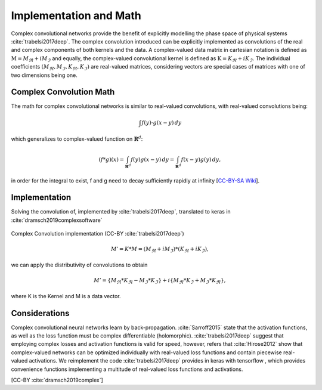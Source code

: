 Implementation and Math
=========================
Complex convolutional networks provide the benefit of explicitly modelling the phase space of physical systems :cite:`trabelsi2017deep`. 
The complex convolution introduced can be explicitly implemented as convolutions of the real and complex components of both kernels and the data.
A complex-valued data matrix in cartesian notation is defined as :math:`\textbf{M} = M_\Re + i M_\Im` and equally, the complex-valued convolutional kernel is defined as :math:`\textbf{K} = K_\Re + i K_\Im`.
The individual coefficients :math:`(M_\Re, M_\Im, K_\Re, K_\Im)` are real-valued matrices, considering vectors are special cases of matrices with one of two dimensions being one.


Complex Convolution Math
---------------------------
The math for complex convolutional networks is similar to real-valued convolutions, with real-valued convolutions being:

.. math::
    \int f(y)\cdot g(x-y) \, dy

which generalizes to complex-valued function on :math:`\mathbf{R}^d`:

.. math::
    (f * g )(x) = \int_{\mathbf{R}^d} f(y)g(x-y)\,dy = \int_{\mathbf{R}^d} f(x-y)g(y)\,dy,

in order for the integral to exist, f and g need to decay sufficiently rapidly at infinity [`CC-BY-SA Wiki <https://en.wikipedia.org/wiki/Convolution#Domain_of_definition>`_].


Implementation
-----------------
Solving the convolution of, implemented by :cite:`trabelsi2017deep`, translated to keras in :cite:`dramsch2019complexsoftware`

.. figure:: figures/complex_nn.png
    :width: 50%
    :align: center
    :alt: Complex Convolutions (Trabelsi 2017)
    :figclass: align-center

    Complex Convolution implementation (CC-BY :cite:`trabelsi2017deep`)

.. math::
    M' = K * M = (M_\Re + i M_\Im) * (K_\Re + i K_\Im),

we can apply the distributivity of convolutions to obtain

.. math::
    M' =  \{M_\Re * K_\Re - M_\Im * K_\Im\} + i \{ M_\Re * K_\Im + M_\Im * K_\Re\},

where K is the Kernel and M is a data vector.

Considerations
-----------------
Complex convolutional neural networks learn by back-propagation. 
:cite:`Sarroff2015` state that the activation functions, as well as the loss function must be complex differentiable (holomorphic).
:cite:`trabelsi2017deep` suggest that employing complex losses and activation functions is valid for speed, however, refers that :cite:`Hirose2012` show that complex-valued networks can be optimized individually with real-valued loss functions and contain piecewise real-valued activations.
We reimplement the code :cite:`trabelsi2017deep` provides in keras with tensorflow , which provides convenience functions implementing a multitude of real-valued loss functions and activations.

[CC-BY :cite:`dramsch2019complex`]

.. bibliography:: bib.bib
   :cited: